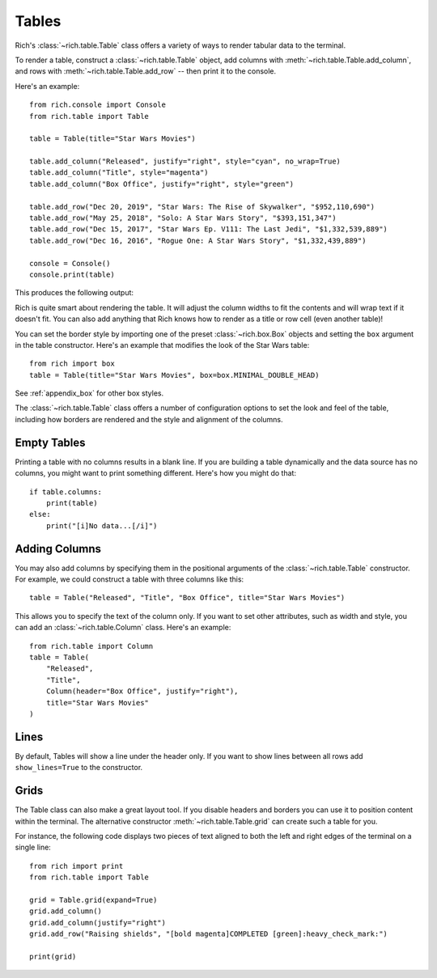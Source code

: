 Tables
======

Rich's :class:`~rich.table.Table` class offers a variety of ways to render tabular data to the terminal.

To render a table, construct a :class:`~rich.table.Table` object, add columns with :meth:`~rich.table.Table.add_column`, and rows with :meth:`~rich.table.Table.add_row` -- then print it to the console.

Here's an example::

    from rich.console import Console
    from rich.table import Table

    table = Table(title="Star Wars Movies")

    table.add_column("Released", justify="right", style="cyan", no_wrap=True)
    table.add_column("Title", style="magenta")
    table.add_column("Box Office", justify="right", style="green")

    table.add_row("Dec 20, 2019", "Star Wars: The Rise of Skywalker", "$952,110,690")
    table.add_row("May 25, 2018", "Solo: A Star Wars Story", "$393,151,347")
    table.add_row("Dec 15, 2017", "Star Wars Ep. V111: The Last Jedi", "$1,332,539,889")
    table.add_row("Dec 16, 2016", "Rogue One: A Star Wars Story", "$1,332,439,889")

    console = Console()
    console.print(table)

This produces the following output:

.. raw:: html

    <pre style="font-family:Menlo,'DejaVu Sans Mono',consolas,'Courier New',monospace"><span style="font-style: italic">                           Star Wars Movies                           </span>
    ┏━━━━━━━━━━━━━━┳━━━━━━━━━━━━━━━━━━━━━━━━━━━━━━━━━━━┳━━━━━━━━━━━━━━━━┓
    ┃<span style="font-weight: bold">     Released </span>┃<span style="font-weight: bold"> Title                             </span>┃<span style="font-weight: bold">     Box Office </span>┃
    ┡━━━━━━━━━━━━━━╇━━━━━━━━━━━━━━━━━━━━━━━━━━━━━━━━━━━╇━━━━━━━━━━━━━━━━┩
    │<span style="color: #008080"> Dec 20, 2019 </span>│<span style="color: #800080"> Star Wars: The Rise of Skywalker  </span>│<span style="color: #008000">   $952,110,690 </span>│
    │<span style="color: #008080"> May 25, 2018 </span>│<span style="color: #800080"> Solo: A Star Wars Story           </span>│<span style="color: #008000">   $393,151,347 </span>│
    │<span style="color: #008080"> Dec 15, 2017 </span>│<span style="color: #800080"> Star Wars Ep. V111: The Last Jedi </span>│<span style="color: #008000"> $1,332,539,889 </span>│
    │<span style="color: #008080"> Dec 16, 2016 </span>│<span style="color: #800080"> Rogue One: A Star Wars Story      </span>│<span style="color: #008000"> $1,332,439,889 </span>│
    └──────────────┴───────────────────────────────────┴────────────────┘
    </pre>


Rich is quite smart about rendering the table. It will adjust the column widths to fit the contents and will wrap text if it doesn't fit. You can also add anything that Rich knows how to render as a title or row cell (even another table)!

You can set the border style by importing one of the preset :class:`~rich.box.Box` objects and setting the ``box`` argument in the table constructor. Here's an example that modifies the look of the Star Wars table::

    from rich import box
    table = Table(title="Star Wars Movies", box=box.MINIMAL_DOUBLE_HEAD)

See :ref:`appendix_box` for other box styles.

The :class:`~rich.table.Table` class offers a number of configuration options to set the look and feel of the table, including how borders are rendered and the style and alignment of the columns.


Empty Tables
~~~~~~~~~~~~

Printing a table with no columns results in a blank line. If you are building a table dynamically and the data source has no columns, you might want to print something different. Here's how you might do that::

    if table.columns:
        print(table)
    else:
        print("[i]No data...[/i]")


Adding Columns
~~~~~~~~~~~~~~

You may also add columns by specifying them in the positional arguments of the :class:`~rich.table.Table` constructor. For example, we could construct a table with three columns like this::

    table = Table("Released", "Title", "Box Office", title="Star Wars Movies")

This allows you to specify the text of the column only. If you want to set other attributes, such as width and style, you can add an :class:`~rich.table.Column` class. Here's an example::

    from rich.table import Column
    table = Table(
        "Released",
        "Title",
        Column(header="Box Office", justify="right"),
        title="Star Wars Movies"
    )

Lines
~~~~~

By default, Tables will show a line under the header only. If you want to show lines between all rows add ``show_lines=True`` to the constructor.

Grids
~~~~~

The Table class can also make a great layout tool. If you disable headers and borders you can use it to position content within the terminal. The alternative constructor :meth:`~rich.table.Table.grid` can create such a table for you.

For instance, the following code displays two pieces of text aligned to both the left and right edges of the terminal on a single line::


    from rich import print
    from rich.table import Table

    grid = Table.grid(expand=True)
    grid.add_column()
    grid.add_column(justify="right")
    grid.add_row("Raising shields", "[bold magenta]COMPLETED [green]:heavy_check_mark:")

    print(grid)
